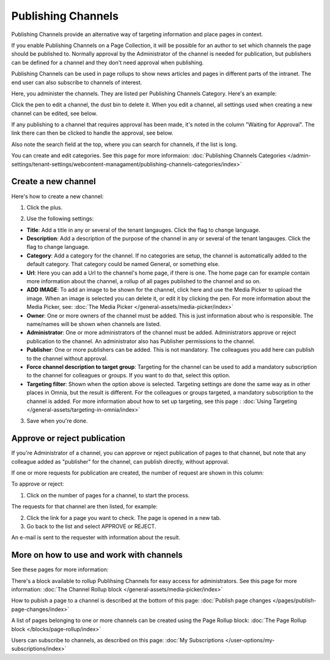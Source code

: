 Publishing Channels
===========================

Publishing Channels provide an alternative way of targeting information and place pages in context.

If you enable Publishing Channels on a Page Collection, it will be possible for an author to set which channels the page should be published to. Normally approval by the Administrator of the channel is needed for publication, but publishers can be defined for a channel and they don't need approval when publishing.

Publishing Channels can be used in page rollups to show news articles and pages in different parts of the intranet. The end user can also subscribe to channels of interest. 

Here, you administer the channels. They are listed per Publishing Channels Category. Here's an example:

.. image:: channels-list-new2.png

Click the pen to edit a channel, the dust bin to delete it. When you edit a channel, all settings used when creating a new channel can be edited, see below.

If any publishing to a channel that requires approval has been made, it's noted in the column "Waiting for Approval". The link there can then be clicked to handle the approval, see below.

Also note the search field at the top, where you can search for channels, if the list is long.

You can create and edit categories. See this page for more informaion: :doc:`Publishing Channels Categories </admin-settings/tenant-settings/webcontent-managament/publishing-channels-categories/index>`

Create a new channel
**********************
Here's how to create a new channel:

1. Click the plus.

.. image:: channels-clickplus-new2.png

2. Use the following settings:

.. image:: channels-settings-new3.png

+ **Title**: Add a title in any or several of the tenant langauges. Click the flag to change language.
+ **Description**: Add a description of the purpose of the channel in any or several of the tenant langauges. Click the flag to change language.
+ **Category**: Add a category for the channel. If no categories are setup, the channel is automatically added to the default category. That category could be named General, or something else.
+ **Url**: Here you can add a Url to the channel's home page, if there is one. The home page can for example contain more information about the channel, a rollup of all pages published to the channel and so on. 
+ **ADD IMAGE**: To add an image to be shown for the channel, click here and use the Media Picker to upload the image. When an image is selected you can delete it, or edit it by clicking the pen. For more information about the Media Picker, see: :doc:`The Media Picker </general-assets/media-picker/index>`
+ **Owner**: One or more owners of the channel must be added. This is just information about who is responsible. The name/names will be shown when channels are listed.
+ **Administrator**: One or more administrators of the channel must be added. Administrators approve or reject publication to the channel. An administrator also has Publisher permissions to the channel.
+ **Publisher**: One or more publishers can be added. This is not mandatory. The colleagues you add here can publish to the channel without approval.
+ **Force channel description to target group**: Targeting for the channel can be used to add a mandatory subscription to the channel for colleagues or groups. If you want to do that, select this option.
+ **Targeting filter**: Shown when the option above is selected. Targeting settings are done the same way as in other places in Omnia, but the result is different. For the colleagues or groups targeted, a mandatory subscription to the channel is added. For more information about how to set up targeting, see this page : :doc:`Using Targeting </general-assets/targeting-in-omnia/index>`

3. Save when you're done.

Approve or reject publication
*******************************
If you're Administrator of a channel, you can approve or reject publication of pages to that channel, but note that any colleague added as "publisher" for the channel, can publish directly, without approval.

If one or more requests for publication are created, the number of request are shown in this column:

.. image:: channels-request-new.png

To approve or reject:

1. Click on the number of pages for a channel, to start the process.

The requests for that channel are then listed, for example:

.. image:: channels-requests-listed-new.png

2. Click the link for a page you want to check. The page is opened in a new tab.
3. Go back to the list and select APPROVE or REJECT.

An e-mail is sent to the requester with information about the result.

More on how to use and work with channels
******************************************
See these pages for more information:

There's a block available to rollup Publihsing Channels for easy access for administrators. See this page for more information: :doc:`The Channel Rollup block </general-assets/media-picker/index>`

How to pubish a page to a channel is described at the bottom of this page: :doc:`Publish page changes </pages/publish-page-changes/index>`

A list of pages belonging to one or more channels can be created using the Page Rollup block: :doc:`The Page Rollup block </blocks/page-rollup/index>`

Users can subscribe to channels, as described on this page: :doc:`My Subscriptions </user-options/my-subscriptions/index>`
 
